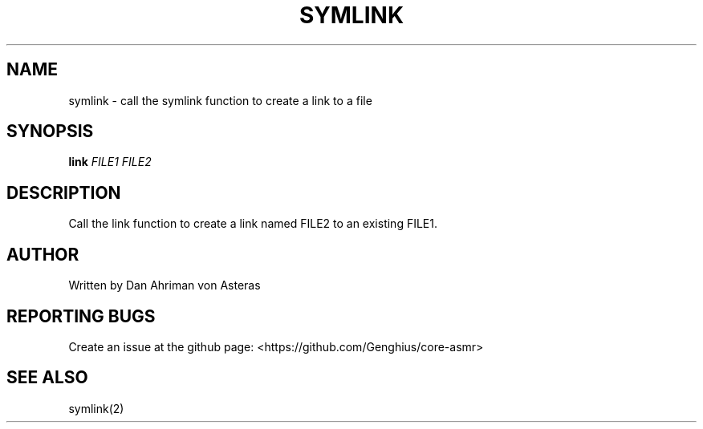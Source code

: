 .TH SYMLINK "1" "ASMR Coreutils" "User Commands"
.SH NAME
symlink \- call the symlink function to create a link to a file
.SH SYNOPSIS
.B link
\fI\,FILE1 FILE2\/\fR
.SH DESCRIPTION
.PP
Call the link function to create a link named FILE2 to an existing FILE1.
.SH AUTHOR
Written by Dan Ahriman von Asteras
.SH "REPORTING BUGS"
Create an issue at the github page: <https://github.com/Genghius/core-asmr>
.SH "SEE ALSO"
symlink(2)
